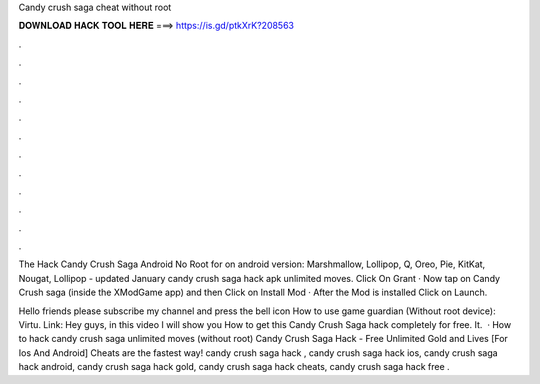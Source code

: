 Candy crush saga cheat without root



𝐃𝐎𝐖𝐍𝐋𝐎𝐀𝐃 𝐇𝐀𝐂𝐊 𝐓𝐎𝐎𝐋 𝐇𝐄𝐑𝐄 ===> https://is.gd/ptkXrK?208563



.



.



.



.



.



.



.



.



.



.



.



.

The Hack Candy Crush Saga Android No Root for on android version: Marshmallow, Lollipop, Q, Oreo, Pie, KitKat, Nougat, Lollipop - updated January  candy crush saga hack apk unlimited moves. Click On Grant · Now tap on Candy Crush saga (inside the XModGame app) and then Click on Install Mod · After the Mod is installed Click on Launch.

Hello friends please subscribe my channel and press the bell icon How to use game guardian (Without root device): Virtu. Link:  Hey guys, in this video I will show you How to get this Candy Crush Saga hack completely for free. It.  · How to hack candy crush saga unlimited moves (without root) Candy Crush Saga Hack - Free Unlimited Gold and Lives [For Ios And Android] Cheats are the fastest way! candy crush saga hack , candy crush saga hack ios, candy crush saga hack android, candy crush saga hack gold, candy crush saga hack cheats, candy crush saga hack free .
